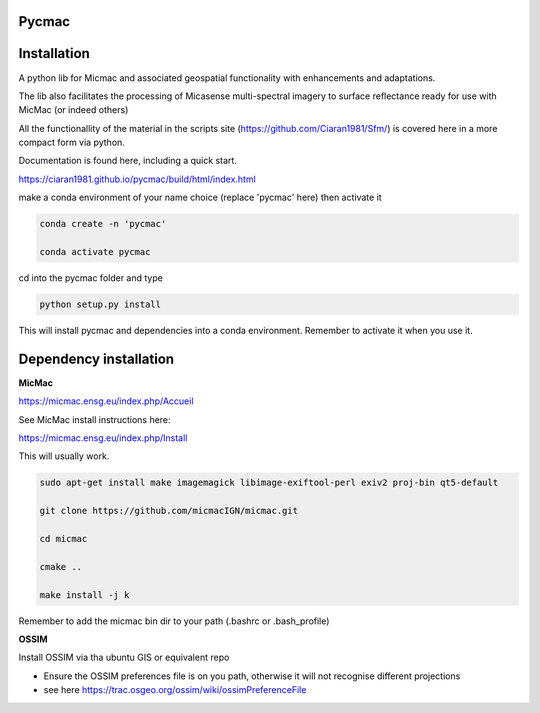 Pycmac
~~~~~~~~

Installation
~~~~~~~~~~~~~~~~~


A python lib for Micmac and associated geospatial functionality with enhancements and adaptations. 

The lib also facilitates the processing of Micasense multi-spectral imagery to surface reflectance ready for use with MicMac (or indeed others)

All the functionallity of the material in the scripts site (https://github.com/Ciaran1981/Sfm/) is covered here in a more compact form via python.

Documentation is found here, including a quick start. 

https://ciaran1981.github.io/pycmac/build/html/index.html

make a conda environment of your name choice (replace 'pycmac' here) then activate it

.. code-block:: bash

	conda create -n 'pycmac'

	conda activate pycmac

cd into the pycmac folder and type 

.. code-block:: python

    python setup.py install

This will install pycmac and dependencies into a conda environment. Remember to activate it when you use it. 

Dependency installation
~~~~~~~~~~~~~~~~~

**MicMac**

https://micmac.ensg.eu/index.php/Accueil

See MicMac install instructions here:

https://micmac.ensg.eu/index.php/Install

This will usually work. 

.. code-block:: bash

    sudo apt-get install make imagemagick libimage-exiftool-perl exiv2 proj-bin qt5-default
    
    git clone https://github.com/micmacIGN/micmac.git
    
    cd micmac
    
    cmake ..

    make install -j k

Remember to add the micmac bin dir to your path (.bashrc or .bash_profile)

**OSSIM**

Install OSSIM via tha ubuntu GIS or equivalent repo 

- Ensure the OSSIM preferences file is on you path, otherwise it will not recognise different projections

- see here https://trac.osgeo.org/ossim/wiki/ossimPreferenceFile
